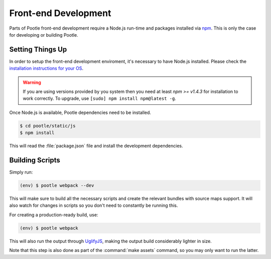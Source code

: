 Front-end Development
=====================

Parts of Pootle front-end development require a Node.js run-time and packages
installed via `npm <https://www.npmjs.com/>`_.  This is only the case for
developing or building Pootle.


Setting Things Up
-----------------

In order to setup the front-end development enviroment, it's necessary to have
Node.js installed. Please check the `installation instructions for your
OS <https://nodejs.org/download/>`_.

.. warning::

   If you are using versions provided by you system then you need at least *npm
   >= v1.4.3* for installation to work correctly. To upgrade, use ``[sudo]
   npm install npm@latest -g``.

Once Node.js is available, Pootle dependencies need to be installed.

.. code-block:: console

    $ cd pootle/static/js
    $ npm install


This will read the :file:`package.json` file and install the development
dependencies.


Building Scripts
----------------

Simply run:

.. code-block:: console

    (env) $ pootle webpack --dev


This will make sure to build all the necessary scripts and create the
relevant bundles with source maps support. It will also watch for changes
in scripts so you don't need to constantly be running this.

For creating a production-ready build, use:

.. code-block:: console

    (env) $ pootle webpack


This will also run the output through
`UglifyJS <https://github.com/mishoo/UglifyJS2>`_, making the output build
considerably lighter in size.

Note that this step is also done as part of the :command:`make assets` command,
so you may only want to run the latter.
